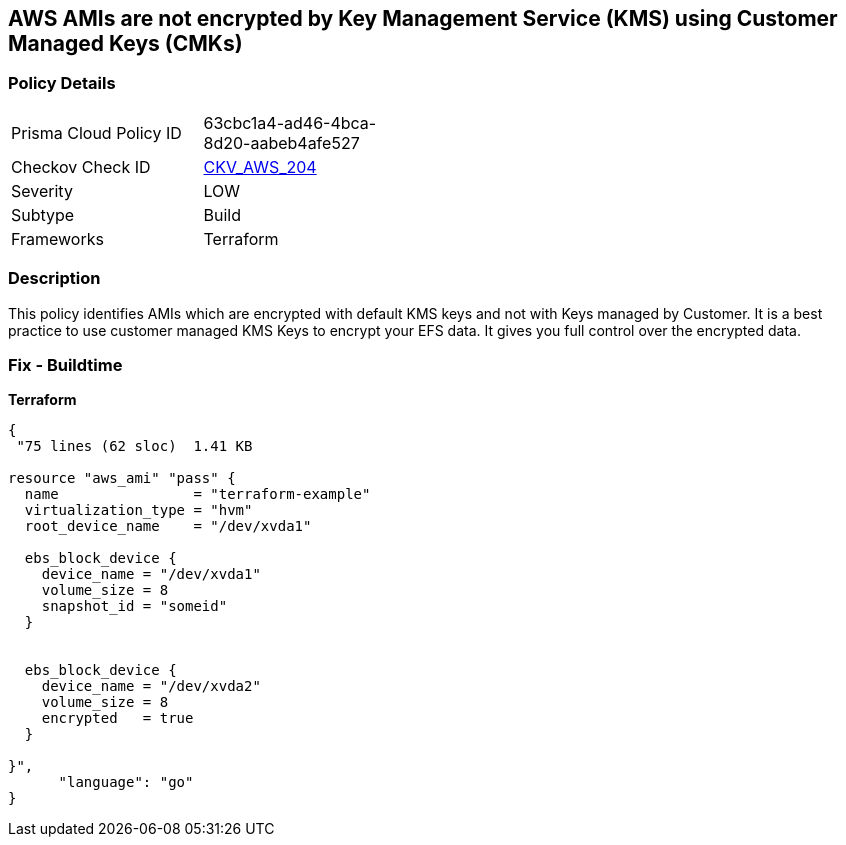 == AWS AMIs are not encrypted by Key Management Service (KMS) using Customer Managed Keys (CMKs)


=== Policy Details 

[width=45%]
[cols="1,1"]
|=== 
|Prisma Cloud Policy ID 
| 63cbc1a4-ad46-4bca-8d20-aabeb4afe527

|Checkov Check ID 
| https://github.com/bridgecrewio/checkov/tree/master/checkov/terraform/checks/resource/aws/AMIEncryption.py[CKV_AWS_204]

|Severity
|LOW

|Subtype
|Build

|Frameworks
|Terraform

|=== 



=== Description 


This policy identifies AMIs which are encrypted with default KMS keys and not with Keys managed by Customer.
It is a best practice to use customer managed KMS Keys to encrypt your EFS data.
It gives you full control over the encrypted data.

=== Fix - Buildtime


*Terraform* 




[source,go]
----
{
 "75 lines (62 sloc)  1.41 KB

resource "aws_ami" "pass" {
  name                = "terraform-example"
  virtualization_type = "hvm"
  root_device_name    = "/dev/xvda1"

  ebs_block_device {
    device_name = "/dev/xvda1"
    volume_size = 8
    snapshot_id = "someid"
  }


  ebs_block_device {
    device_name = "/dev/xvda2"
    volume_size = 8
    encrypted   = true
  }

}",
      "language": "go"
}
----
